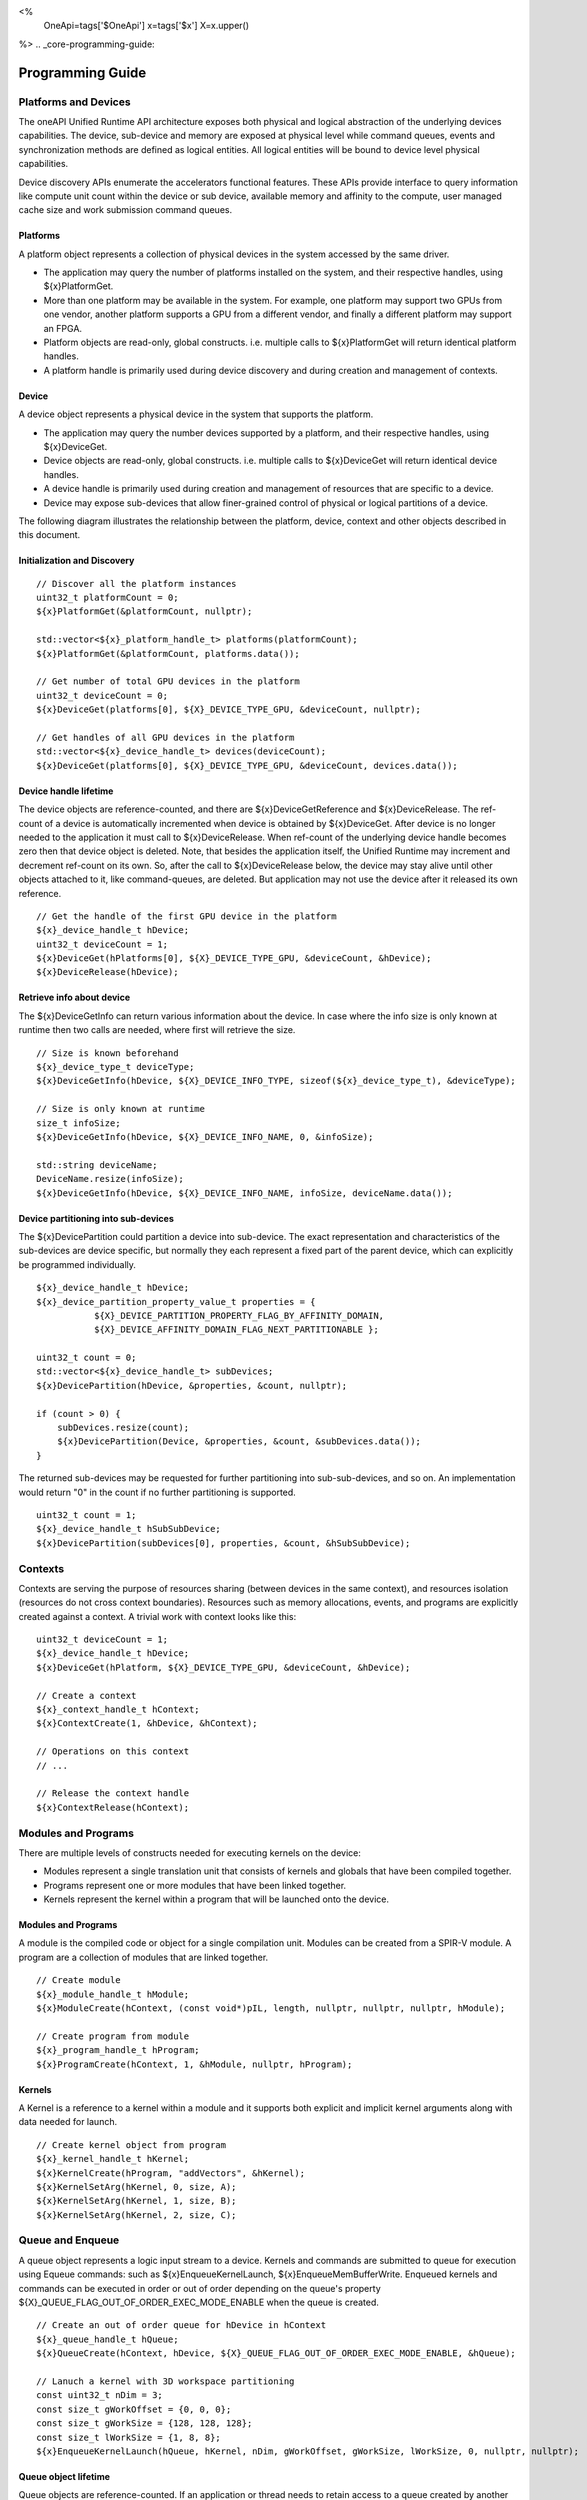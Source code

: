 ﻿
<%
    OneApi=tags['$OneApi']
    x=tags['$x']
    X=x.upper()
%>
.. _core-programming-guide:

========================
 Programming Guide
========================

Platforms and Devices
======================

The oneAPI Unified Runtime API architecture exposes both physical and logical abstraction of the underlying devices capabilities.
The device, sub-device and memory are exposed at physical level while command queues, events and
synchronization methods are defined as logical entities.
All logical entities will be bound to device level physical capabilities.

Device discovery APIs enumerate the accelerators functional features.
These APIs provide interface to query information like compute unit count within the device or sub device, 
available memory and affinity to the compute, user managed cache size and work submission command queues.

Platforms
---------

A platform object represents a collection of physical devices in the system accessed by the same driver.

- The application may query the number of platforms installed on the system, and their respective handles, using ${x}PlatformGet.
- More than one platform may be available in the system. For example, one platform may support two GPUs from one vendor, another platform supports a GPU from a different vendor, and finally a different platform may support an FPGA.
- Platform objects are read-only, global constructs. i.e. multiple calls to ${x}PlatformGet will return identical platform handles.
- A platform handle is primarily used during device discovery and during creation and management of contexts.

Device
------

A device object represents a physical device in the system that supports the platform.

- The application may query the number devices supported by a platform, and their respective handles, using ${x}DeviceGet.
- Device objects are read-only, global constructs. i.e. multiple calls to ${x}DeviceGet will return identical device handles.
- A device handle is primarily used during creation and management of resources that are specific to a device.
- Device may expose sub-devices that allow finer-grained control of physical or logical partitions of a device.

The following diagram illustrates the relationship between the platform, device, context and other objects described in this document.

.. image:: ../images/runtime_object_hier.png

Initialization and Discovery
----------------------------

.. parsed-literal::

    // Discover all the platform instances
    uint32_t platformCount = 0;
    ${x}PlatformGet(&platformCount, nullptr);

    std::vector<${x}_platform_handle_t> platforms(platformCount);
    ${x}PlatformGet(&platformCount, platforms.data());

    // Get number of total GPU devices in the platform
    uint32_t deviceCount = 0;
    ${x}DeviceGet(platforms[0], ${X}_DEVICE_TYPE_GPU, &deviceCount, nullptr);

    // Get handles of all GPU devices in the platform
    std::vector<${x}_device_handle_t> devices(deviceCount);
    ${x}DeviceGet(platforms[0], ${X}_DEVICE_TYPE_GPU, &deviceCount, devices.data());

Device handle lifetime
----------------------

The device objects are reference-counted, and there are ${x}DeviceGetReference and ${x}DeviceRelease.
The ref-count of a device is automatically incremented when device is obtained by ${x}DeviceGet.
After device is no longer needed to the application it must call to ${x}DeviceRelease.
When ref-count of the underlying device handle becomes zero then that device object is deleted.
Note, that besides the application itself, the Unified Runtime may increment and decrement ref-count on its own.
So, after the call to ${x}DeviceRelease below, the device may stay alive until other
objects attached to it, like command-queues, are deleted. But application may not use the device
after it released its own reference.

.. parsed-literal::

    // Get the handle of the first GPU device in the platform
    ${x}_device_handle_t hDevice;
    uint32_t deviceCount = 1;
    ${x}DeviceGet(hPlatforms[0], ${X}_DEVICE_TYPE_GPU, &deviceCount, &hDevice);
    ${x}DeviceRelease(hDevice);


Retrieve info about device
--------------------------

The ${x}DeviceGetInfo can return various information about the device.
In case where the info size is only known at runtime then two calls are needed, where first will retrieve the size.

.. parsed-literal::

    // Size is known beforehand
    ${x}_device_type_t deviceType;
    ${x}DeviceGetInfo(hDevice, ${X}_DEVICE_INFO_TYPE, sizeof(${x}_device_type_t), &deviceType);

    // Size is only known at runtime
    size_t infoSize;
    ${x}DeviceGetInfo(hDevice, ${X}_DEVICE_INFO_NAME, 0, &infoSize);
    
    std::string deviceName;
    DeviceName.resize(infoSize);
    ${x}DeviceGetInfo(hDevice, ${X}_DEVICE_INFO_NAME, infoSize, deviceName.data());

Device partitioning into sub-devices
------------------------------------

The ${x}DevicePartition could partition a device into sub-device. The exact representation and
characteristics of the sub-devices are device specific, but normally they each represent a
fixed part of the parent device, which can explicitly be programmed individually.

.. parsed-literal::

    ${x}_device_handle_t hDevice;
    ${x}_device_partition_property_value_t properties = { 
               ${X}_DEVICE_PARTITION_PROPERTY_FLAG_BY_AFFINITY_DOMAIN,
               ${X}_DEVICE_AFFINITY_DOMAIN_FLAG_NEXT_PARTITIONABLE };

    uint32_t count = 0;
    std::vector<${x}_device_handle_t> subDevices;
    ${x}DevicePartition(hDevice, &properties, &count, nullptr);

    if (count > 0) {
        subDevices.resize(count);
        ${x}DevicePartition(Device, &properties, &count, &subDevices.data());
    }

The returned sub-devices may be requested for further partitioning into sub-sub-devices, and so on.
An implementation would return "0" in the count if no further partitioning is supported.

.. parsed-literal::

    uint32_t count = 1;
    ${x}_device_handle_t hSubSubDevice;
    ${x}DevicePartition(subDevices[0], properties, &count, &hSubSubDevice);

Contexts
========

Contexts are serving the purpose of resources sharing (between devices in the same context),
and resources isolation (resources do not cross context boundaries). Resources such as memory allocations,
events, and programs are explicitly created against a context. A trivial work with context looks like this:

.. parsed-literal::

    uint32_t deviceCount = 1;
    ${x}_device_handle_t hDevice;
    ${x}DeviceGet(hPlatform, ${X}_DEVICE_TYPE_GPU, &deviceCount, &hDevice);

    // Create a context
    ${x}_context_handle_t hContext;
    ${x}ContextCreate(1, &hDevice, &hContext);

    // Operations on this context
    // ...

    // Release the context handle
    ${x}ContextRelease(hContext);    

Modules and Programs
====================

There are multiple levels of constructs needed for executing kernels on the device:

* Modules represent a single translation unit that consists of kernels and globals that have been compiled together.
* Programs represent one or more modules that have been linked together.
* Kernels represent the kernel within a program that will be launched onto the device.

.. image:: ../images/modules_programs.png

Modules and Programs
--------------------

A module is the compiled code or object for a single compilation unit. Modules can be created from a SPIR-V module. A program
are a collection of modules that are linked together.

.. parsed-literal::

    // Create module
    ${x}_module_handle_t hModule;
    ${x}ModuleCreate(hContext, (const void*)pIL, length, nullptr, nullptr, nullptr, hModule);

    // Create program from module
    ${x}_program_handle_t hProgram;
    ${x}ProgramCreate(hContext, 1, &hModule, nullptr, hProgram);


Kernels
-------

A Kernel is a reference to a kernel within a module and it supports both explicit and implicit kernel
arguments along with data needed for launch.

.. parsed-literal::

    // Create kernel object from program
    ${x}_kernel_handle_t hKernel;
    ${x}KernelCreate(hProgram, "addVectors", &hKernel);
    ${x}KernelSetArg(hKernel, 0, size, A);
    ${x}KernelSetArg(hKernel, 1, size, B);
    ${x}KernelSetArg(hKernel, 2, size, C);

Queue and Enqueue
=================

A queue object represents a logic input stream to a device. Kernels 
and commands are submitted to queue for execution using Equeue commands:
such as ${x}EnqueueKernelLaunch, ${x}EnqueueMemBufferWrite. Enqueued kernels
and commands can be executed in order or out of order depending on the
queue's property ${X}_QUEUE_FLAG_OUT_OF_ORDER_EXEC_MODE_ENABLE when the
queue is created.

.. parsed-literal::

    // Create an out of order queue for hDevice in hContext
    ${x}_queue_handle_t hQueue;
    ${x}QueueCreate(hContext, hDevice, ${X}_QUEUE_FLAG_OUT_OF_ORDER_EXEC_MODE_ENABLE, &hQueue);

    // Lanuch a kernel with 3D workspace partitioning
    const uint32_t nDim = 3;
    const size_t gWorkOffset = {0, 0, 0};
    const size_t gWorkSize = {128, 128, 128};
    const size_t lWorkSize = {1, 8, 8}; 
    ${x}EnqueueKernelLaunch(hQueue, hKernel, nDim, gWorkOffset, gWorkSize, lWorkSize, 0, nullptr, nullptr);

Queue object lifetime
---------------------

Queue objects are reference-counted. If an application or thread needs to
retain access to a queue created by another application or thread, it can call
${x}QueueGetReference. An application must call ${x}QueueRelease
when a queue object is no longer needed. When a queue object's reference count becomes
zero, it is deleted by the runtime.

Native Driver Access
----------------------------------

The runtime API provides accessors for native handles.
For example, given a ${x}_program_handle_t, we can
call ${x}ProgramGetNativeHandle to retrieve a ${x}_native_handle_t.
We can then leverage a platform extension to convert the
native handle to a driver handle. For example, OpenCL platform
may expose an extension ${x}ProgramConvertOpenCLExt to retrieve
a cl_program.

